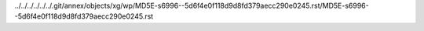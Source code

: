 ../../../../../../.git/annex/objects/xg/wp/MD5E-s6996--5d6f4e0f118d9d8fd379aecc290e0245.rst/MD5E-s6996--5d6f4e0f118d9d8fd379aecc290e0245.rst